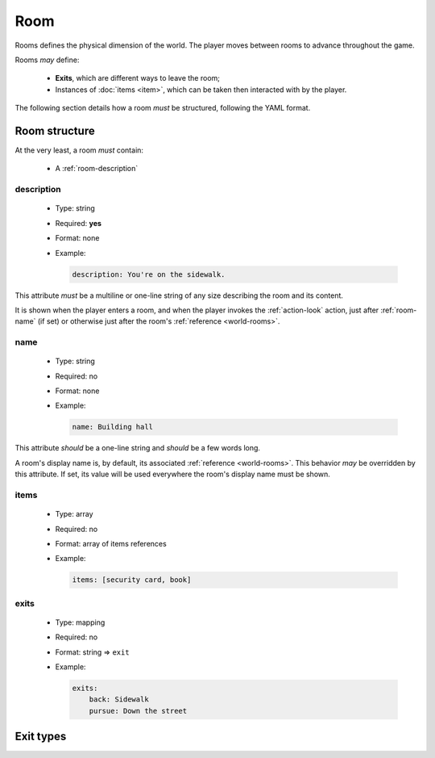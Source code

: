 Room
====

Rooms defines the physical dimension of the world. The player moves between rooms to advance throughout the game.

Rooms *may* define:

  - **Exits**, which are different ways to leave the room;
  - Instances of :doc:`items <item>`, which can be taken then interacted with by the player.

The following section details how a room *must* be structured, following the YAML format.

.. _room-structure:

Room structure
--------------

At the very least, a room *must* contain:

  - A :ref:`room-description`

.. _room-description:

description
^^^^^^^^^^^

  - Type: string
  - Required: **yes**
  - Format: none
  - Example:

    .. code-block:: yaml

        description: You're on the sidewalk.

This attribute *must* be a multiline or one-line string of any size describing the room and its content.

It is shown when the player enters a room, and when the player invokes the :ref:`action-look` action, just after
:ref:`room-name` (if set) or otherwise just after the room's :ref:`reference <world-rooms>`.

.. _room-name:

name
^^^^

  - Type: string
  - Required: no
  - Format: none
  - Example:

    .. code-block:: yaml

        name: Building hall

This attribute *should* be a one-line string and *should* be a few words long.

A room's display name is, by default, its associated :ref:`reference <world-rooms>`. This behavior *may* be overridden by
this attribute. If set, its value will be used everywhere the room's display name must be shown.

.. _room-items:

items
^^^^^

  - Type: array
  - Required: no
  - Format: array of items references
  - Example:

    .. code-block:: yaml

        items: [security card, book]

.. todo::

    Document.

.. _room-exits:

exits
^^^^^

  - Type: mapping
  - Required: no
  - Format: string => ``exit``
  - Example:

    .. code-block:: yaml

        exits:
            back: Sidewalk
            pursue: Down the street

.. todo::

    Document.

Exit types
----------

.. todo::

    Document.
